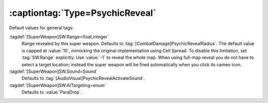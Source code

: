 :captiontag:`Type=PsychicReveal`
````````````````````````````````

Default values for general tags:

:tagdef:`[SuperWeapon]SW.Range=float,integer`
  Range revealed by this super weapon. Defaults to
  :tag:`[CombatDamage]PsychicRevealRadius`. The default value is capped at
  :value:`10`, mimicking the original implementation using Cell Spread. To
  disable this limitation, set :tag:`SW.Range` explicitly. Use :value:`-1` to
  reveal the whole map. When using full-map reveal you do not have to select a
  target location; instead the super weapon will be fired automatically when you
  click its cameo icon.
:tagdef:`[SuperWeapon]SW.Sound=Sound`
  Defaults to :tag:`[AudioVisual]PsychicRevealActivateSound`.
:tagdef:`[SuperWeapon]SW.AITargeting=enum`
  Defaults to :value:`ParaDrop`.

.. versionadded:: 0.2
.. versionchanged:: 0.9
